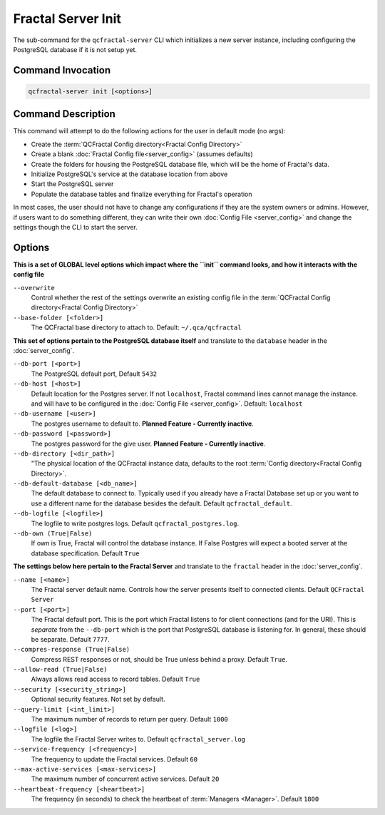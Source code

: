 Fractal Server Init
===================

The sub-command for the ``qcfractal-server`` CLI which initializes a new server instance, including configuring
the PostgreSQL database if it is not setup yet.

Command Invocation
------------------

.. code-block:: bash

    qcfractal-server init [<options>]


Command Description
-------------------

This command will attempt to do the following actions for the user in default mode (no args):

* Create the :term:`QCFractal Config directory<Fractal Config Directory>`
* Create a blank :doc:`Fractal Config file<server_config>` (assumes defaults)
* Create the folders for housing the PostgreSQL database file, which will be the home of Fractal's data.
* Initialize PostgreSQL's service at the database location from above
* Start the PostgreSQL server
* Populate the database tables and finalize everything for Fractal's operation

In most cases, the user should not have to change any configurations if they are the system owners or admins. However,
if users want to do something different, they can write their own :doc:`Config File <server_config>` and
change the settings though the CLI to start the server.

Options
-------

**This is a set of GLOBAL level options which impact where the ``init`` command looks, and how it interacts with the config file**

``--overwrite``
    Control whether the rest of the settings overwrite an existing config file in the
    :term:`QCFractal Config directory<Fractal Config Directory>`

``--base-folder [<folder>]``
    The QCFractal base directory to attach to. Default: ``~/.qca/qcfractal``

**This set of options pertain to the PostgreSQL database itself** and translate to the ``database`` header in the
:doc:`server_config`.

``--db-port [<port>]``
    The PostgreSQL default port, Default ``5432``

``--db-host [<host>]``
    Default location for the Postgres server. If not ``localhost``, Fractal command lines cannot manage the instance.
    and will have to be configured in the :doc:`Config File <server_config>`. Default: ``localhost``

``--db-username [<user>]``
    The postgres username to default to. **Planned Feature - Currently inactive**.

``--db-password [<password>]``
    The postgres password for the give user. **Planned Feature - Currently inactive**.

``--db-directory [<dir_path>]``
    "The physical location of the QCFractal instance data, defaults to the root
    :term:`Config directory<Fractal Config Directory>`.

``--db-default-database [<db_name>]``
    The default database to connect to. Typically used if you already have a Fractal Database set up or you want to
    use a different name for the database besides the default. Default ``qcfractal_default``.

``--db-logfile [<logfile>]``
    The logfile to write postgres logs. Default ``qcfractal_postgres.log``.

``--db-own (True|False)``
    If own is True, Fractal will control the database instance. If False Postgres will expect a booted server at the
    database specification. Default ``True``


**The settings below here pertain to the Fractal Server** and translate to the ``fractal`` header in the
:doc:`server_config`.

``--name [<name>]``
    The Fractal server default name. Controls how the server presents itself to connected clients.
    Default ``QCFractal Server``

``--port [<port>]``
    The Fractal default port. This is the port which Fractal listens to for client connections (and for the URI).
    This is *separate* from the ``--db-port`` which is the port that PostgreSQL database is listening for. In general,
    these should be separate. Default ``7777``.

``--compres-response (True|False)``
    Compress REST responses or not, should be True unless behind a proxy. Default ``True``.

``--allow-read (True|False)``
    Always allows read access to record tables. Default ``True``

``--security [<security_string>]``
    Optional security features. Not set by default.

``--query-limit [<int_limit>]``
    The maximum number of records to return per query. Default ``1000``

``--logfile [<log>]``
    The logfile the Fractal Server writes to. Default ``qcfractal_server.log``

``--service-frequency [<frequency>]``
    The frequency to update the Fractal services. Default ``60``

``--max-active-services [<max-services>]``
    The maximum number of concurrent active services. Default ``20``

``--heartbeat-frequency [<heartbeat>]``
    The frequency (in seconds) to check the heartbeat of :term:`Managers <Manager>`. Default ``1800``
